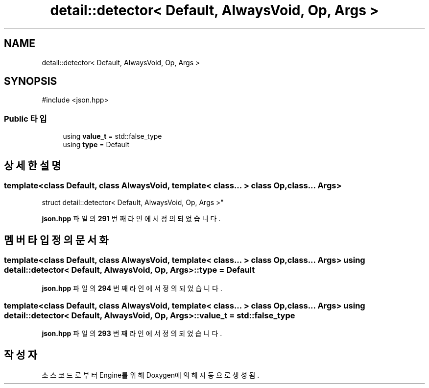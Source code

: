 .TH "detail::detector< Default, AlwaysVoid, Op, Args >" 3 "Version 1.0" "Engine" \" -*- nroff -*-
.ad l
.nh
.SH NAME
detail::detector< Default, AlwaysVoid, Op, Args >
.SH SYNOPSIS
.br
.PP
.PP
\fR#include <json\&.hpp>\fP
.SS "Public 타입"

.in +1c
.ti -1c
.RI "using \fBvalue_t\fP = std::false_type"
.br
.ti -1c
.RI "using \fBtype\fP = Default"
.br
.in -1c
.SH "상세한 설명"
.PP 

.SS "template<class Default, class AlwaysVoid, template< class\&.\&.\&. > class Op, class\&.\&.\&. Args>
.br
struct detail::detector< Default, AlwaysVoid, Op, Args >"
.PP
\fBjson\&.hpp\fP 파일의 \fB291\fP 번째 라인에서 정의되었습니다\&.
.SH "멤버 타입정의 문서화"
.PP 
.SS "template<class Default, class AlwaysVoid, template< class\&.\&.\&. > class Op, class\&.\&.\&. Args> using \fBdetail::detector\fP< Default, AlwaysVoid, Op, Args >::type = Default"

.PP
\fBjson\&.hpp\fP 파일의 \fB294\fP 번째 라인에서 정의되었습니다\&.
.SS "template<class Default, class AlwaysVoid, template< class\&.\&.\&. > class Op, class\&.\&.\&. Args> using \fBdetail::detector\fP< Default, AlwaysVoid, Op, Args >::value_t = std::false_type"

.PP
\fBjson\&.hpp\fP 파일의 \fB293\fP 번째 라인에서 정의되었습니다\&.

.SH "작성자"
.PP 
소스 코드로부터 Engine를 위해 Doxygen에 의해 자동으로 생성됨\&.
